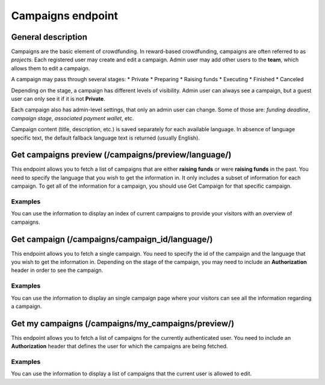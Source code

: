 ##################
Campaigns endpoint
##################

General description
===================

Campaigns are the basic element of crowdfunding. In reward-based crowdfunding, campaigns are often referred to as *projects*. Each registered user may create and edit a campaign. Admin user may add other users to the **team**, which allows them to edit a campaign.

A campaign may pass through several stages:
* Private
* Preparing
* Raising funds
* Executing
* Finished
* Canceled

Depending on the stage, a campaign has different levels of visibility. Admin user can always see a campaign, but a guest user can only see it if it is not **Private**.

Each campaign also has admin-level settings, that only an admin user can change. Some of those are: *funding deadline*, *campaign stage*, *associated payment wallet*, etc.

Campaign content (title, description, etc.) is saved separately for each available language. In absence of language specific text, the default fallback language text is returned (usually English).

Get campaigns preview (/campaigns/preview/language/)
====================================================

This endpoint allows you to fetch a list of campaigns that are either **raising funds** or were **raising funds** in the past. You need to specify the language that you wish to get the information in. It only includes a subset of information for each campaign. To get all of the information for a campaign, you should use Get Campaign for that specific campaign.

Examples
********

You can use the information to display an index of current campaigns to provide your visitors with an overview of campaigns.

Get campaign (/campaigns/campaign_id/language/)
====================================================

This endpoint allows you to fetch a single campaign. You need to specify the id of the campaign and the language that you wish to get the information in. Depending on the stage of the campaign, you may need to include an **Authorization** header in order to see the campaign.

Examples
********

You can use the information to display an single campaign page where your visitors can see all the information regarding a campaign.


Get my campaigns (/campaigns/my_campaigns/preview/)
====================================================

This endpoint allows you to fetch a list of campaigns for the currently authenticated user. You need to include an **Authorization** header that defines the user for which the campaigns are being fetched.

Examples
********

You can use the information to display a list of campaigns that the current user is allowed to edit.
